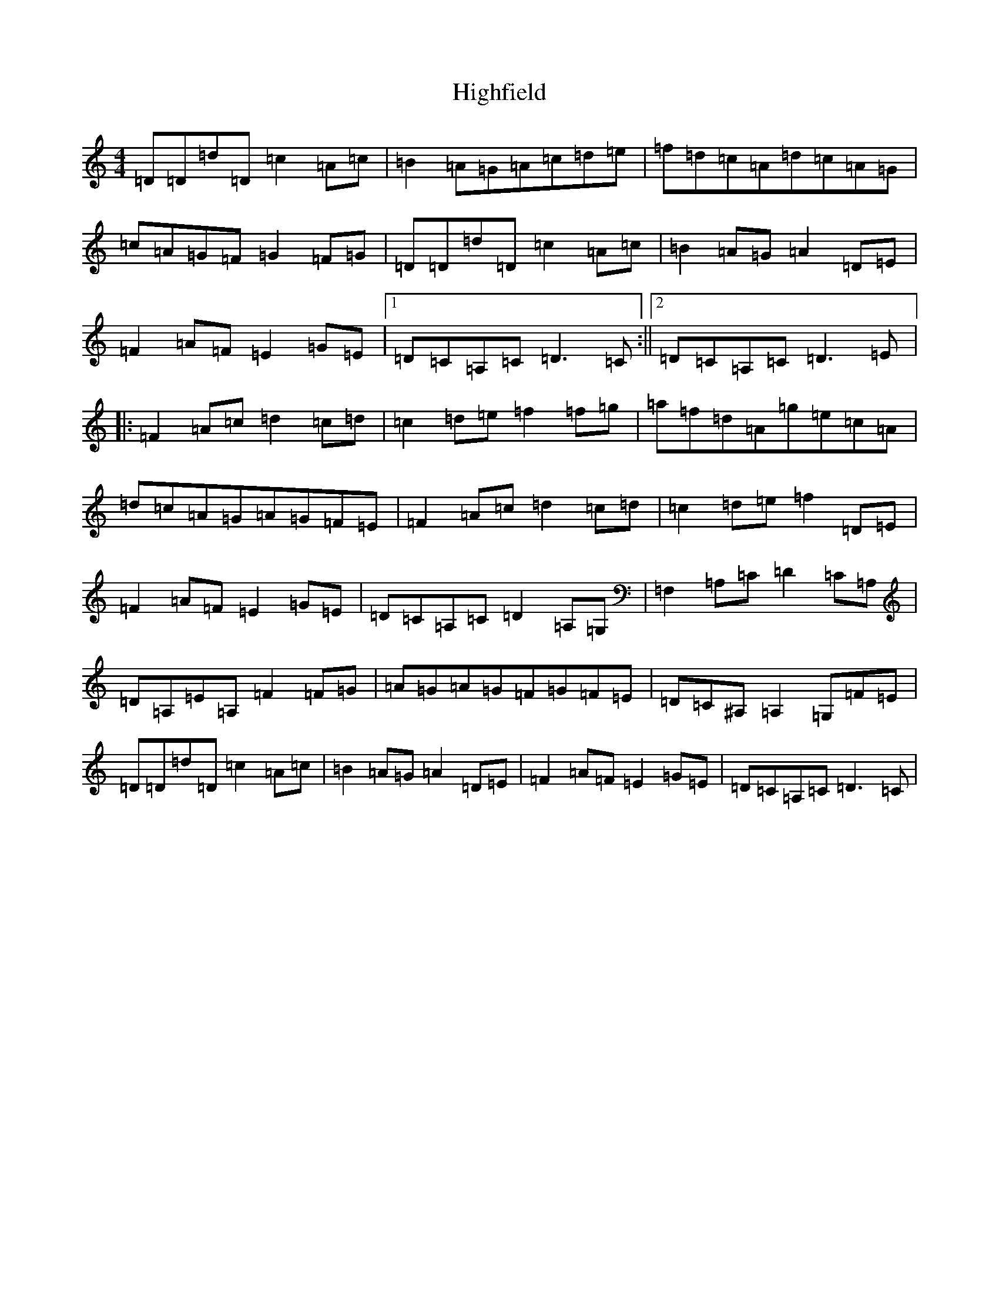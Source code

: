X: 9095
T: Highfield
S: https://thesession.org/tunes/5670#setting5670
R: reel
M:4/4
L:1/8
K: C Major
=D=D=d=D=c2=A=c|=B2=A=G=A=c=d=e|=f=d=c=A=d=c=A=G|=c=A=G=F=G2=F=G|=D=D=d=D=c2=A=c|=B2=A=G=A2=D=E|=F2=A=F=E2=G=E|1=D=C=A,=C=D3=C:||2=D=C=A,=C=D3=E|:=F2=A=c=d2=c=d|=c2=d=e=f2=f=g|=a=f=d=A=g=e=c=A|=d=c=A=G=A=G=F=E|=F2=A=c=d2=c=d|=c2=d=e=f2=D=E|=F2=A=F=E2=G=E|=D=C=A,=C=D2=A,=G,|=F,2=A,=C=D2=C=A,|=D=A,=E=A,=F2=F=G|=A=G=A=G=F=G=F=E|=D=C^A,=A,2=G,=F=E|=D=D=d=D=c2=A=c|=B2=A=G=A2=D=E|=F2=A=F=E2=G=E|=D=C=A,=C=D3=C|